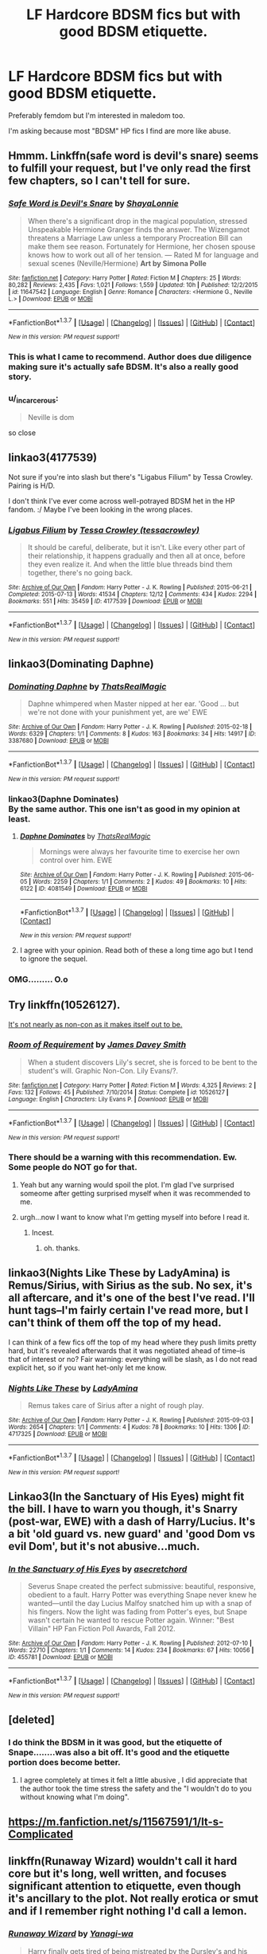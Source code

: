 #+TITLE: LF Hardcore BDSM fics but with good BDSM etiquette.

* LF Hardcore BDSM fics but with good BDSM etiquette.
:PROPERTIES:
:Score: 25
:DateUnix: 1463411888.0
:DateShort: 2016-May-16
:FlairText: Request
:END:
Preferably femdom but I'm interested in maledom too.

I'm asking because most "BDSM" HP fics I find are more like abuse.


** Hmmm. Linkffn(safe word is devil's snare) seems to fulfill your request, but I've only read the first few chapters, so I can't tell for sure.
:PROPERTIES:
:Author: Steel_Shield
:Score: 7
:DateUnix: 1463414754.0
:DateShort: 2016-May-16
:END:

*** [[http://www.fanfiction.net/s/11647542/1/][*/Safe Word is Devil's Snare/*]] by [[https://www.fanfiction.net/u/5869599/ShayaLonnie][/ShayaLonnie/]]

#+begin_quote
  When there's a significant drop in the magical population, stressed Unspeakable Hermione Granger finds the answer. The Wizengamot threatens a Marriage Law unless a temporary Procreation Bill can make them see reason. Fortunately for Hermione, her chosen spouse knows how to work out all of her tension. --- Rated M for language and sexual scenes (Neville/Hermione) *Art by Simona Polle*
#+end_quote

^{/Site/: [[http://www.fanfiction.net/][fanfiction.net]] *|* /Category/: Harry Potter *|* /Rated/: Fiction M *|* /Chapters/: 25 *|* /Words/: 80,282 *|* /Reviews/: 2,435 *|* /Favs/: 1,021 *|* /Follows/: 1,559 *|* /Updated/: 10h *|* /Published/: 12/2/2015 *|* /id/: 11647542 *|* /Language/: English *|* /Genre/: Romance *|* /Characters/: <Hermione G., Neville L.> *|* /Download/: [[http://www.p0ody-files.com/ff_to_ebook/ffn-bot/index.php?id=11647542&source=ff&filetype=epub][EPUB]] or [[http://www.p0ody-files.com/ff_to_ebook/ffn-bot/index.php?id=11647542&source=ff&filetype=mobi][MOBI]]}

--------------

*FanfictionBot*^{1.3.7} *|* [[[https://github.com/tusing/reddit-ffn-bot/wiki/Usage][Usage]]] | [[[https://github.com/tusing/reddit-ffn-bot/wiki/Changelog][Changelog]]] | [[[https://github.com/tusing/reddit-ffn-bot/issues/][Issues]]] | [[[https://github.com/tusing/reddit-ffn-bot/][GitHub]]] | [[[https://www.reddit.com/message/compose?to=%2Fu%2Ftusing][Contact]]]

^{/New in this version: PM request support!/}
:PROPERTIES:
:Author: FanfictionBot
:Score: 1
:DateUnix: 1463414789.0
:DateShort: 2016-May-16
:END:


*** This is what I came to recommend. Author does due diligence making sure it's actually safe BDSM. It's also a really good story.
:PROPERTIES:
:Author: raseyasriem
:Score: 1
:DateUnix: 1463442047.0
:DateShort: 2016-May-17
:END:


*** u/_incarcerous:
#+begin_quote
  Neville is dom
#+end_quote

so close
:PROPERTIES:
:Author: _incarcerous
:Score: 1
:DateUnix: 1471810074.0
:DateShort: 2016-Aug-22
:END:


** linkao3(4177539)

Not sure if you're into slash but there's "Ligabus Filium" by Tessa Crowley. Pairing is H/D.

I don't think I've ever come across well-potrayed BDSM het in the HP fandom. :/ Maybe I've been looking in the wrong places.
:PROPERTIES:
:Author: reinakun
:Score: 4
:DateUnix: 1463423234.0
:DateShort: 2016-May-16
:END:

*** [[http://archiveofourown.org/works/4177539][*/Ligabus Filium/*]] by [[http://archiveofourown.org/users/tessacrowley/pseuds/Tessa%20Crowley][/Tessa Crowley (tessacrowley)/]]

#+begin_quote
  It should be careful, deliberate, but it isn't. Like every other part of their relationship, it happens gradually and then all at once, before they even realize it. And when the little blue threads bind them together, there's no going back.
#+end_quote

^{/Site/: [[http://www.archiveofourown.org/][Archive of Our Own]] *|* /Fandom/: Harry Potter - J. K. Rowling *|* /Published/: 2015-06-21 *|* /Completed/: 2015-07-13 *|* /Words/: 41534 *|* /Chapters/: 12/12 *|* /Comments/: 434 *|* /Kudos/: 2294 *|* /Bookmarks/: 551 *|* /Hits/: 35459 *|* /ID/: 4177539 *|* /Download/: [[http://archiveofourown.org/downloads/Te/Tessa%20Crowley/4177539/Ligabus%20Filium.epub?updated_at=1437041197][EPUB]] or [[http://archiveofourown.org/downloads/Te/Tessa%20Crowley/4177539/Ligabus%20Filium.mobi?updated_at=1437041197][MOBI]]}

--------------

*FanfictionBot*^{1.3.7} *|* [[[https://github.com/tusing/reddit-ffn-bot/wiki/Usage][Usage]]] | [[[https://github.com/tusing/reddit-ffn-bot/wiki/Changelog][Changelog]]] | [[[https://github.com/tusing/reddit-ffn-bot/issues/][Issues]]] | [[[https://github.com/tusing/reddit-ffn-bot/][GitHub]]] | [[[https://www.reddit.com/message/compose?to=%2Fu%2Ftusing][Contact]]]

^{/New in this version: PM request support!/}
:PROPERTIES:
:Author: FanfictionBot
:Score: 1
:DateUnix: 1463423276.0
:DateShort: 2016-May-16
:END:


** linkao3(Dominating Daphne)
:PROPERTIES:
:Author: ChaoQueen
:Score: 8
:DateUnix: 1463415954.0
:DateShort: 2016-May-16
:END:

*** [[http://archiveofourown.org/works/3387680][*/Dominating Daphne/*]] by [[http://archiveofourown.org/users/ThatsRealMagic/pseuds/ThatsRealMagic][/ThatsRealMagic/]]

#+begin_quote
  Daphne whimpered when Master nipped at her ear. 'Good ... but we're not done with your punishment yet, are we' EWE
#+end_quote

^{/Site/: [[http://www.archiveofourown.org/][Archive of Our Own]] *|* /Fandom/: Harry Potter - J. K. Rowling *|* /Published/: 2015-02-18 *|* /Words/: 6329 *|* /Chapters/: 1/1 *|* /Comments/: 8 *|* /Kudos/: 163 *|* /Bookmarks/: 34 *|* /Hits/: 14917 *|* /ID/: 3387680 *|* /Download/: [[http://archiveofourown.org/downloads/Th/ThatsRealMagic/3387680/Dominating%20Daphne.epub?updated_at=1461885427][EPUB]] or [[http://archiveofourown.org/downloads/Th/ThatsRealMagic/3387680/Dominating%20Daphne.mobi?updated_at=1461885427][MOBI]]}

--------------

*FanfictionBot*^{1.3.7} *|* [[[https://github.com/tusing/reddit-ffn-bot/wiki/Usage][Usage]]] | [[[https://github.com/tusing/reddit-ffn-bot/wiki/Changelog][Changelog]]] | [[[https://github.com/tusing/reddit-ffn-bot/issues/][Issues]]] | [[[https://github.com/tusing/reddit-ffn-bot/][GitHub]]] | [[[https://www.reddit.com/message/compose?to=%2Fu%2Ftusing][Contact]]]

^{/New in this version: PM request support!/}
:PROPERTIES:
:Author: FanfictionBot
:Score: 5
:DateUnix: 1463415983.0
:DateShort: 2016-May-16
:END:


*** linkao3(Daphne Dominates)\\
By the same author. This one isn't as good in my opinion at least.
:PROPERTIES:
:Author: Raishuu
:Score: 3
:DateUnix: 1463424302.0
:DateShort: 2016-May-16
:END:

**** [[http://archiveofourown.org/works/4081549][*/Daphne Dominates/*]] by [[http://archiveofourown.org/users/ThatsRealMagic/pseuds/ThatsRealMagic][/ThatsRealMagic/]]

#+begin_quote
  Mornings were always her favourite time to exercise her own control over him. EWE
#+end_quote

^{/Site/: [[http://www.archiveofourown.org/][Archive of Our Own]] *|* /Fandom/: Harry Potter - J. K. Rowling *|* /Published/: 2015-06-05 *|* /Words/: 2259 *|* /Chapters/: 1/1 *|* /Comments/: 2 *|* /Kudos/: 49 *|* /Bookmarks/: 10 *|* /Hits/: 6122 *|* /ID/: 4081549 *|* /Download/: [[http://archiveofourown.org/downloads/Th/ThatsRealMagic/4081549/Daphne%20Dominates.epub?updated_at=1461885427][EPUB]] or [[http://archiveofourown.org/downloads/Th/ThatsRealMagic/4081549/Daphne%20Dominates.mobi?updated_at=1461885427][MOBI]]}

--------------

*FanfictionBot*^{1.3.7} *|* [[[https://github.com/tusing/reddit-ffn-bot/wiki/Usage][Usage]]] | [[[https://github.com/tusing/reddit-ffn-bot/wiki/Changelog][Changelog]]] | [[[https://github.com/tusing/reddit-ffn-bot/issues/][Issues]]] | [[[https://github.com/tusing/reddit-ffn-bot/][GitHub]]] | [[[https://www.reddit.com/message/compose?to=%2Fu%2Ftusing][Contact]]]

^{/New in this version: PM request support!/}
:PROPERTIES:
:Author: FanfictionBot
:Score: 2
:DateUnix: 1463424342.0
:DateShort: 2016-May-16
:END:


**** I agree with your opinion. Read both of these a long time ago but I tend to ignore the sequel.
:PROPERTIES:
:Author: ChaoQueen
:Score: 1
:DateUnix: 1463443642.0
:DateShort: 2016-May-17
:END:


*** OMG......... O.o
:PROPERTIES:
:Author: 0Foxy0Engineer0
:Score: 2
:DateUnix: 1463431846.0
:DateShort: 2016-May-17
:END:


** Try linkffn(10526127).

[[/spoiler][It's not nearly as non-con as it makes itself out to be.]]
:PROPERTIES:
:Author: Ch1pp
:Score: 2
:DateUnix: 1463436244.0
:DateShort: 2016-May-17
:END:

*** [[http://www.fanfiction.net/s/10526127/1/][*/Room of Requirement/*]] by [[https://www.fanfiction.net/u/4499780/James-Davey-Smith][/James Davey Smith/]]

#+begin_quote
  When a student discovers Lily's secret, she is forced to be bent to the student's will. Graphic Non-Con. Lily Evans/?.
#+end_quote

^{/Site/: [[http://www.fanfiction.net/][fanfiction.net]] *|* /Category/: Harry Potter *|* /Rated/: Fiction M *|* /Words/: 4,325 *|* /Reviews/: 2 *|* /Favs/: 132 *|* /Follows/: 45 *|* /Published/: 7/10/2014 *|* /Status/: Complete *|* /id/: 10526127 *|* /Language/: English *|* /Characters/: Lily Evans P. *|* /Download/: [[http://www.p0ody-files.com/ff_to_ebook/ffn-bot/index.php?id=10526127&source=ff&filetype=epub][EPUB]] or [[http://www.p0ody-files.com/ff_to_ebook/ffn-bot/index.php?id=10526127&source=ff&filetype=mobi][MOBI]]}

--------------

*FanfictionBot*^{1.3.7} *|* [[[https://github.com/tusing/reddit-ffn-bot/wiki/Usage][Usage]]] | [[[https://github.com/tusing/reddit-ffn-bot/wiki/Changelog][Changelog]]] | [[[https://github.com/tusing/reddit-ffn-bot/issues/][Issues]]] | [[[https://github.com/tusing/reddit-ffn-bot/][GitHub]]] | [[[https://www.reddit.com/message/compose?to=%2Fu%2Ftusing][Contact]]]

^{/New in this version: PM request support!/}
:PROPERTIES:
:Author: FanfictionBot
:Score: 1
:DateUnix: 1463436283.0
:DateShort: 2016-May-17
:END:


*** There should be a warning with this recommendation. Ew. Some people do NOT go for that.
:PROPERTIES:
:Author: peachesandmolybdenum
:Score: 1
:DateUnix: 1463459648.0
:DateShort: 2016-May-17
:END:

**** Yeah but any warning would spoil the plot. I'm glad I've surprised someome after getting surprised myself when it was recommended to me.
:PROPERTIES:
:Author: Ch1pp
:Score: 1
:DateUnix: 1463467144.0
:DateShort: 2016-May-17
:END:


**** urgh...now I want to know what I'm getting myself into before I read it.
:PROPERTIES:
:Author: uwidinh
:Score: 1
:DateUnix: 1463548462.0
:DateShort: 2016-May-18
:END:

***** Incest.
:PROPERTIES:
:Author: peachesandmolybdenum
:Score: 1
:DateUnix: 1463580138.0
:DateShort: 2016-May-18
:END:

****** oh. thanks.
:PROPERTIES:
:Author: uwidinh
:Score: 1
:DateUnix: 1463593392.0
:DateShort: 2016-May-18
:END:


** linkao3(Nights Like These by LadyAmina) is Remus/Sirius, with Sirius as the sub. No sex, it's all aftercare, and it's one of the best I've read. I'll hunt tags--I'm fairly certain I've read more, but I can't think of them off the top of my head.

I can think of a few fics off the top of my head where they push limits pretty hard, but it's revealed afterwards that it was negotiated ahead of time--is that of interest or no? Fair warning: everything will be slash, as I do not read explicit het, so if you want het-only let me know.
:PROPERTIES:
:Author: padfootprohibited
:Score: 1
:DateUnix: 1463434966.0
:DateShort: 2016-May-17
:END:

*** [[http://archiveofourown.org/works/4717325][*/Nights Like These/*]] by [[http://archiveofourown.org/users/LadyAmina/pseuds/LadyAmina][/LadyAmina/]]

#+begin_quote
  Remus takes care of Sirius after a night of rough play.
#+end_quote

^{/Site/: [[http://www.archiveofourown.org/][Archive of Our Own]] *|* /Fandom/: Harry Potter - J. K. Rowling *|* /Published/: 2015-09-03 *|* /Words/: 2654 *|* /Chapters/: 1/1 *|* /Comments/: 4 *|* /Kudos/: 78 *|* /Bookmarks/: 10 *|* /Hits/: 1306 *|* /ID/: 4717325 *|* /Download/: [[http://archiveofourown.org/downloads/La/LadyAmina/4717325/Nights%20Like%20These.epub?updated_at=1441667819][EPUB]] or [[http://archiveofourown.org/downloads/La/LadyAmina/4717325/Nights%20Like%20These.mobi?updated_at=1441667819][MOBI]]}

--------------

*FanfictionBot*^{1.3.7} *|* [[[https://github.com/tusing/reddit-ffn-bot/wiki/Usage][Usage]]] | [[[https://github.com/tusing/reddit-ffn-bot/wiki/Changelog][Changelog]]] | [[[https://github.com/tusing/reddit-ffn-bot/issues/][Issues]]] | [[[https://github.com/tusing/reddit-ffn-bot/][GitHub]]] | [[[https://www.reddit.com/message/compose?to=%2Fu%2Ftusing][Contact]]]

^{/New in this version: PM request support!/}
:PROPERTIES:
:Author: FanfictionBot
:Score: 1
:DateUnix: 1463434995.0
:DateShort: 2016-May-17
:END:


** Linkao3(In the Sanctuary of His Eyes) might fit the bill. I have to warn you though, it's Snarry (post-war, EWE) with a dash of Harry/Lucius. It's a bit 'old guard vs. new guard' and 'good Dom vs evil Dom', but it's not abusive...much.
:PROPERTIES:
:Author: wont_eat_bugs
:Score: 1
:DateUnix: 1463437921.0
:DateShort: 2016-May-17
:END:

*** [[http://archiveofourown.org/works/455781][*/In the Sanctuary of His Eyes/*]] by [[http://archiveofourown.org/users/asecretchord/pseuds/asecretchord][/asecretchord/]]

#+begin_quote
  Severus Snape created the perfect submissive: beautiful, responsive, obedient to a fault. Harry Potter was everything Snape never knew he wanted---until the day Lucius Malfoy snatched him up with a snap of his fingers. Now the light was fading from Potter's eyes, but Snape wasn't certain he wanted to rescue Potter again. Winner: "Best Villain" HP Fan Fiction Poll Awards, Fall 2012.
#+end_quote

^{/Site/: [[http://www.archiveofourown.org/][Archive of Our Own]] *|* /Fandom/: Harry Potter - J. K. Rowling *|* /Published/: 2012-07-10 *|* /Words/: 22710 *|* /Chapters/: 1/1 *|* /Comments/: 14 *|* /Kudos/: 234 *|* /Bookmarks/: 67 *|* /Hits/: 10056 *|* /ID/: 455781 *|* /Download/: [[http://archiveofourown.org/downloads/as/asecretchord/455781/In%20the%20Sanctuary%20of%20His%20Eyes.epub?updated_at=1387625408][EPUB]] or [[http://archiveofourown.org/downloads/as/asecretchord/455781/In%20the%20Sanctuary%20of%20His%20Eyes.mobi?updated_at=1387625408][MOBI]]}

--------------

*FanfictionBot*^{1.3.7} *|* [[[https://github.com/tusing/reddit-ffn-bot/wiki/Usage][Usage]]] | [[[https://github.com/tusing/reddit-ffn-bot/wiki/Changelog][Changelog]]] | [[[https://github.com/tusing/reddit-ffn-bot/issues/][Issues]]] | [[[https://github.com/tusing/reddit-ffn-bot/][GitHub]]] | [[[https://www.reddit.com/message/compose?to=%2Fu%2Ftusing][Contact]]]

^{/New in this version: PM request support!/}
:PROPERTIES:
:Author: FanfictionBot
:Score: 1
:DateUnix: 1463437933.0
:DateShort: 2016-May-17
:END:


** [deleted]
:PROPERTIES:
:Score: 1
:DateUnix: 1463442477.0
:DateShort: 2016-May-17
:END:

*** I do think the BDSM in it was good, but the etiquette of Snape........was also a bit off. It's good and the etiquette portion does become better.
:PROPERTIES:
:Author: uwidinh
:Score: 1
:DateUnix: 1463548399.0
:DateShort: 2016-May-18
:END:

**** I agree completely at times it felt a little abusive , I did appreciate that the author took the time stress the safety and the "I wouldn't do to you without knowing what I'm doing".
:PROPERTIES:
:Score: 1
:DateUnix: 1463551353.0
:DateShort: 2016-May-18
:END:


** [[https://m.fanfiction.net/s/11567591/1/It-s-Complicated]]
:PROPERTIES:
:Author: Justalittleconfusing
:Score: 1
:DateUnix: 1463445824.0
:DateShort: 2016-May-17
:END:


** linkffn(Runaway Wizard) wouldn't call it hard core but it's long, well written, and focuses significant attention to etiquette, even though it's ancillary to the plot. Not really erotica or smut and if I remember right nothing I'd call a lemon.
:PROPERTIES:
:Author: sumguysr
:Score: 1
:DateUnix: 1463452832.0
:DateShort: 2016-May-17
:END:

*** [[http://www.fanfiction.net/s/4190796/1/][*/Runaway Wizard/*]] by [[https://www.fanfiction.net/u/568270/Yanagi-wa][/Yanagi-wa/]]

#+begin_quote
  Harry finally gets tired of being mistreated by the Dursley's and his complaints ignored or dismissed by the faculty of Hogwarts so he runs away. He learns a lot on the streets and in the world he falls into.
#+end_quote

^{/Site/: [[http://www.fanfiction.net/][fanfiction.net]] *|* /Category/: Harry Potter *|* /Rated/: Fiction M *|* /Chapters/: 62 *|* /Words/: 573,512 *|* /Reviews/: 1,631 *|* /Favs/: 3,043 *|* /Follows/: 1,655 *|* /Updated/: 6/10/2011 *|* /Published/: 4/11/2008 *|* /Status/: Complete *|* /id/: 4190796 *|* /Language/: English *|* /Genre/: Adventure *|* /Download/: [[http://www.p0ody-files.com/ff_to_ebook/ffn-bot/index.php?id=4190796&source=ff&filetype=epub][EPUB]] or [[http://www.p0ody-files.com/ff_to_ebook/ffn-bot/index.php?id=4190796&source=ff&filetype=mobi][MOBI]]}

--------------

*FanfictionBot*^{1.3.7} *|* [[[https://github.com/tusing/reddit-ffn-bot/wiki/Usage][Usage]]] | [[[https://github.com/tusing/reddit-ffn-bot/wiki/Changelog][Changelog]]] | [[[https://github.com/tusing/reddit-ffn-bot/issues/][Issues]]] | [[[https://github.com/tusing/reddit-ffn-bot/][GitHub]]] | [[[https://www.reddit.com/message/compose?to=%2Fu%2Ftusing][Contact]]]

^{/New in this version: PM request support!/}
:PROPERTIES:
:Author: FanfictionBot
:Score: 1
:DateUnix: 1463464035.0
:DateShort: 2016-May-17
:END:


** [[http://lucilla-darkate.livejournal.com/11012.html][Cactus Angels]] Pairing: H/D Rating: Strong NC-17 Warnings: slash, S&M, knife-play, graphic sex; anal and oral. I'm sure I am forgetting a few things. Anyway, you get the idea. If this isn't your cup of tea, move on.
:PROPERTIES:
:Author: t1mepiece
:Score: 1
:DateUnix: 1463454218.0
:DateShort: 2016-May-17
:END:


** I would say [[http://ashwinder.sycophanthex.com/viewstory.php?sid=20498][For the Potions Master's Amusement]]. SS/HG. It's on [[https://www.fanfiction.net/s/4814128/1/For-the-Potions-Master-s-Amusement][FF.net]] but some things were cut in order to comply with FF.net's TOS. The link on Ashwinder's is to the uncut version.

The fic seemed pretty realistic to me but the author did caution the readers that the story was a romanticized look at the BDSM lifestyle.
:PROPERTIES:
:Author: Dimplz
:Score: 1
:DateUnix: 1463500329.0
:DateShort: 2016-May-17
:END:


** [deleted]
:PROPERTIES:
:Score: 1
:DateUnix: 1463507774.0
:DateShort: 2016-May-17
:END:

*** [[http://www.fanfiction.net/s/9961754/1/][*/Father Figure/*]] by [[https://www.fanfiction.net/u/3771293/alebrewer][/alebrewer/]]

#+begin_quote
  The magic that protected Harry wasn't just his mother's sacrifice, He had a guardian angel. James soul was tied to Harry's magic. James would do anything to protect his son. Powerful Harry, AU Harry.
#+end_quote

^{/Site/: [[http://www.fanfiction.net/][fanfiction.net]] *|* /Category/: Harry Potter *|* /Rated/: Fiction T *|* /Chapters/: 20 *|* /Words/: 99,524 *|* /Reviews/: 229 *|* /Favs/: 792 *|* /Follows/: 727 *|* /Updated/: 9/21/2014 *|* /Published/: 12/26/2013 *|* /Status/: Complete *|* /id/: 9961754 *|* /Language/: English *|* /Genre/: Fantasy/Supernatural *|* /Characters/: Harry P., James P. *|* /Download/: [[http://www.p0ody-files.com/ff_to_ebook/ffn-bot/index.php?id=9961754&source=ff&filetype=epub][EPUB]] or [[http://www.p0ody-files.com/ff_to_ebook/ffn-bot/index.php?id=9961754&source=ff&filetype=mobi][MOBI]]}

--------------

*FanfictionBot*^{1.3.7} *|* [[[https://github.com/tusing/reddit-ffn-bot/wiki/Usage][Usage]]] | [[[https://github.com/tusing/reddit-ffn-bot/wiki/Changelog][Changelog]]] | [[[https://github.com/tusing/reddit-ffn-bot/issues/][Issues]]] | [[[https://github.com/tusing/reddit-ffn-bot/][GitHub]]] | [[[https://www.reddit.com/message/compose?to=%2Fu%2Ftusing][Contact]]]

^{/New in this version: PM request support!/}
:PROPERTIES:
:Author: FanfictionBot
:Score: 1
:DateUnix: 1463507875.0
:DateShort: 2016-May-17
:END:


** This is a self rec, but it is a D/s relationship with a fair amount of sadomasochism and a little focus on discipline - it is slash, though, so I'm not sure if it's what you're looking for.

linkao3([[http://archiveofourown.org/works/3598023]])
:PROPERTIES:
:Score: 1
:DateUnix: 1463434063.0
:DateShort: 2016-May-17
:END:

*** [[http://archiveofourown.org/works/3598023][*/Obedience And Instruction/*]] by [[http://archiveofourown.org/users/DictionaryWrites/pseuds/DictionaryWrites][/DictionaryWrites/]]

#+begin_quote
  Harry is approached by Lucius Malfoy just as he settles into his new and more relaxing work at the ministry; it leads to somewhat promising results.
#+end_quote

^{/Site/: [[http://www.archiveofourown.org/][Archive of Our Own]] *|* /Fandom/: Harry Potter - J. K. Rowling *|* /Published/: 2015-03-23 *|* /Updated/: 2015-03-23 *|* /Words/: 14388 *|* /Chapters/: 1/3 *|* /Comments/: 7 *|* /Kudos/: 128 *|* /Bookmarks/: 26 *|* /Hits/: 5988 *|* /ID/: 3598023 *|* /Download/: [[http://archiveofourown.org/downloads/Di/DictionaryWrites/3598023/Obedience%20And%20Instruction.epub?updated_at=1429386142][EPUB]] or [[http://archiveofourown.org/downloads/Di/DictionaryWrites/3598023/Obedience%20And%20Instruction.mobi?updated_at=1429386142][MOBI]]}

--------------

*FanfictionBot*^{1.3.7} *|* [[[https://github.com/tusing/reddit-ffn-bot/wiki/Usage][Usage]]] | [[[https://github.com/tusing/reddit-ffn-bot/wiki/Changelog][Changelog]]] | [[[https://github.com/tusing/reddit-ffn-bot/issues/][Issues]]] | [[[https://github.com/tusing/reddit-ffn-bot/][GitHub]]] | [[[https://www.reddit.com/message/compose?to=%2Fu%2Ftusing][Contact]]]

^{/New in this version: PM request support!/}
:PROPERTIES:
:Author: FanfictionBot
:Score: 1
:DateUnix: 1463434123.0
:DateShort: 2016-May-17
:END:
